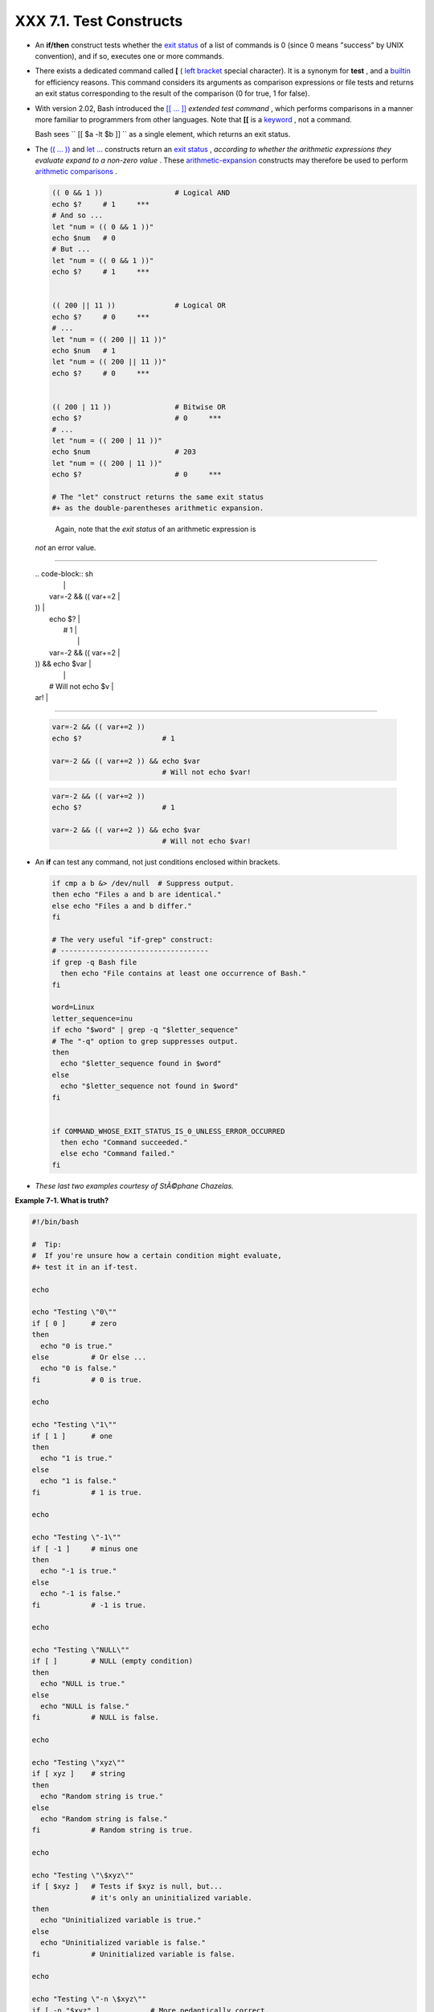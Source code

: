 
#########################
XXX  7.1. Test Constructs
#########################

-  An **if/then** construct tests whether the `exit
   status <exit-status.html#EXITSTATUSREF>`__ of a list of commands is 0
   (since 0 means "success" by UNIX convention), and if so, executes one
   or more commands.

-  There exists a dedicated command called **[** ( `left
   bracket <special-chars.html#LEFTBRACKET>`__ special character). It is
   a synonym for **test** , and a `builtin <internal.html#BUILTINREF>`__
   for efficiency reasons. This command considers its arguments as
   comparison expressions or file tests and returns an exit status
   corresponding to the result of the comparison (0 for true, 1 for
   false).

-  With version 2.02, Bash introduced the `[[ ...
   ]] <testconstructs.html#DBLBRACKETS>`__ *extended test command* ,
   which performs comparisons in a manner more familiar to programmers
   from other languages. Note that **[[** is a
   `keyword <internal.html#KEYWORDREF>`__ , not a command.

   Bash sees ``                 [[ $a -lt $b ]]               `` as a
   single element, which returns an exit status.

-

   The `(( ... )) <dblparens.html>`__ and `let
   ... <internal.html#LETREF>`__ constructs return an `exit
   status <exit-status.html#EXITSTATUSREF>`__ , *according to whether
   the arithmetic expressions they evaluate expand to a non-zero value*
   . These `arithmetic-expansion <arithexp.html#ARITHEXPREF>`__
   constructs may therefore be used to perform `arithmetic
   comparisons <comparison-ops.html#ICOMPARISON1>`__ .


   .. code-block:: sh

       (( 0 && 1 ))                 # Logical AND
       echo $?     # 1     ***
       # And so ...
       let "num = (( 0 && 1 ))"
       echo $num   # 0
       # But ...
       let "num = (( 0 && 1 ))"
       echo $?     # 1     ***


       (( 200 || 11 ))              # Logical OR
       echo $?     # 0     ***
       # ...
       let "num = (( 200 || 11 ))"
       echo $num   # 1
       let "num = (( 200 || 11 ))"
       echo $?     # 0     ***


       (( 200 | 11 ))               # Bitwise OR
       echo $?                      # 0     ***
       # ...
       let "num = (( 200 | 11 ))"
       echo $num                    # 203
       let "num = (( 200 | 11 ))"
       echo $?                      # 0     ***

       # The "let" construct returns the same exit status
       #+ as the double-parentheses arithmetic expansion.





   |Caution|

    Again, note that the *exit status* of an arithmetic expression is
   *not* an error value.

-------------------------------------------------------------------------------------

   | .. code-block:: sh
   |                          |
   |     var=-2 && (( var+=2  |
   | ))                       |
   |     echo $?              |
   |       # 1                |
   |                          |
   |     var=-2 && (( var+=2  |
   | )) && echo $var          |
   |                          |
   |       # Will not echo $v |
   | ar!                      |

-------------------------------------------------------------------------------------



   .. code-block:: sh

       var=-2 && (( var+=2 ))
       echo $?                   # 1

       var=-2 && (( var+=2 )) && echo $var
                                 # Will not echo $var!


   .. code-block:: sh

       var=-2 && (( var+=2 ))
       echo $?                   # 1

       var=-2 && (( var+=2 )) && echo $var
                                 # Will not echo $var!




-

   An **if** can test any command, not just conditions enclosed within
   brackets.


   .. code-block:: sh

       if cmp a b &> /dev/null  # Suppress output.
       then echo "Files a and b are identical."
       else echo "Files a and b differ."
       fi

       # The very useful "if-grep" construct:
       # -----------------------------------
       if grep -q Bash file
         then echo "File contains at least one occurrence of Bash."
       fi

       word=Linux
       letter_sequence=inu
       if echo "$word" | grep -q "$letter_sequence"
       # The "-q" option to grep suppresses output.
       then
         echo "$letter_sequence found in $word"
       else
         echo "$letter_sequence not found in $word"
       fi


       if COMMAND_WHOSE_EXIT_STATUS_IS_0_UNLESS_ERROR_OCCURRED
         then echo "Command succeeded."
         else echo "Command failed."
       fi



-  *These last two examples courtesy of StÃ©phane Chazelas.*


**Example 7-1. What is truth?**


.. code-block:: sh

    #!/bin/bash

    #  Tip:
    #  If you're unsure how a certain condition might evaluate,
    #+ test it in an if-test.

    echo

    echo "Testing \"0\""
    if [ 0 ]      # zero
    then
      echo "0 is true."
    else          # Or else ...
      echo "0 is false."
    fi            # 0 is true.

    echo

    echo "Testing \"1\""
    if [ 1 ]      # one
    then
      echo "1 is true."
    else
      echo "1 is false."
    fi            # 1 is true.

    echo

    echo "Testing \"-1\""
    if [ -1 ]     # minus one
    then
      echo "-1 is true."
    else
      echo "-1 is false."
    fi            # -1 is true.

    echo

    echo "Testing \"NULL\""
    if [ ]        # NULL (empty condition)
    then
      echo "NULL is true."
    else
      echo "NULL is false."
    fi            # NULL is false.

    echo

    echo "Testing \"xyz\""
    if [ xyz ]    # string
    then
      echo "Random string is true."
    else
      echo "Random string is false."
    fi            # Random string is true.

    echo

    echo "Testing \"\$xyz\""
    if [ $xyz ]   # Tests if $xyz is null, but...
                  # it's only an uninitialized variable.
    then
      echo "Uninitialized variable is true."
    else
      echo "Uninitialized variable is false."
    fi            # Uninitialized variable is false.

    echo

    echo "Testing \"-n \$xyz\""
    if [ -n "$xyz" ]            # More pedantically correct.
    then
      echo "Uninitialized variable is true."
    else
      echo "Uninitialized variable is false."
    fi            # Uninitialized variable is false.

    echo


    xyz=          # Initialized, but set to null value.

    echo "Testing \"-n \$xyz\""
    if [ -n "$xyz" ]
    then
      echo "Null variable is true."
    else
      echo "Null variable is false."
    fi            # Null variable is false.


    echo


    # When is "false" true?

    echo "Testing \"false\""
    if [ "false" ]              #  It seems that "false" is just a string ...
    then
      echo "\"false\" is true." #+ and it tests true.
    else
      echo "\"false\" is false."
    fi            # "false" is true.

    echo

    echo "Testing \"\$false\""  # Again, uninitialized variable.
    if [ "$false" ]
    then
      echo "\"\$false\" is true."
    else
      echo "\"\$false\" is false."
    fi            # "$false" is false.
                  # Now, we get the expected result.

    #  What would happen if we tested the uninitialized variable "$true"?

    echo

    exit 0





**Exercise.** Explain the behavior of `Example
7-1 <testconstructs.html#EX10>`__ , above.



.. code-block:: sh

    if [ condition-true ]
    then
       command 1
       command 2
       ...
    else  # Or else ...
          # Adds default code block executing if original condition tests false.
       command 3
       command 4
       ...
    fi





|Note|

When *if* and *then* are on same line in a condition test, a semicolon
must terminate the *if* statement. Both *if* and *then* are
`keywords <internal.html#KEYWORDREF>`__ . Keywords (or commands) begin
statements, and before a new statement on the same line begins, the old
one must terminate.

----------------------------------------------------------------------------------

| .. code-block:: sh
|                          |
|     if [ -x "$filename"  |
| ]; then                  |

----------------------------------------------------------------------------------



.. code-block:: sh

    if [ -x "$filename" ]; then


.. code-block:: sh

    if [ -x "$filename" ]; then





** Else if and elif**

 elif
    ``                   elif                 `` is a contraction for
    *else if* . The effect is to nest an inner if/then construct within
    an outer one.


    .. code-block:: sh

        if [ condition1 ]
        then
           command1
           command2
           command3
        elif [ condition2 ]
        # Same as else if
        then
           command4
           command5
        else
           default-command
        fi




 The ``             if test condition-true           `` construct is the
exact equivalent of ``             if [ condition-true ]           `` .
As it happens, the left bracket, **[** , is a *token* ` [1]
 <testconstructs.html#FTN.AEN3140>`__ which invokes the **test**
command. The closing right bracket, **]** , in an if/test should not
therefore be strictly necessary, however newer versions of Bash require
it.



|Note|

The **test** command is a Bash `builtin <internal.html#BUILTINREF>`__
which tests file types and compares strings. Therefore, in a Bash
script, **test** does *not* call the external
``         /usr/bin/test        `` binary, which is part of the
*sh-utils* package. Likewise, **[** does not call
``         /usr/bin/[        `` , which is linked to
``         /usr/bin/test        `` .

----------------------------------------------------------------------------------

| .. code-block:: sh
|                          |
|     bash$ type test      |
|     test is a shell buil |
| tin                      |
|     bash$ type '['       |
|     [ is a shell builtin |
|     bash$ type '[['      |
|     [[ is a shell keywor |
| d                        |
|     bash$ type ']]'      |
|     ]] is a shell keywor |
| d                        |
|     bash$ type ']'       |
|     bash: type: ]: not f |
| ound                     |
|                          |

----------------------------------------------------------------------------------


If, for some reason, you wish to use ``         /usr/bin/test        ``
in a Bash script, then specify it by full pathname.


.. code-block:: sh

    bash$ type test
    test is a shell builtin
    bash$ type '['
    [ is a shell builtin
    bash$ type '[['
    [[ is a shell keyword
    bash$ type ']]'
    ]] is a shell keyword
    bash$ type ']'
    bash: type: ]: not found



.. code-block:: sh

    bash$ type test
    test is a shell builtin
    bash$ type '['
    [ is a shell builtin
    bash$ type '[['
    [[ is a shell keyword
    bash$ type ']]'
    ]] is a shell keyword
    bash$ type ']'
    bash: type: ]: not found






**Example 7-2. Equivalence of *test* , ``        /usr/bin/test       ``
, [ ] , and ``        /usr/bin/[       ``**


.. code-block:: sh

    #!/bin/bash

    echo

    if test -z "$1"
    then
      echo "No command-line arguments."
    else
      echo "First command-line argument is $1."
    fi

    echo

    if /usr/bin/test -z "$1"      # Equivalent to "test" builtin.
    #  ^^^^^^^^^^^^^              # Specifying full pathname.
    then
      echo "No command-line arguments."
    else
      echo "First command-line argument is $1."
    fi

    echo

    if [ -z "$1" ]                # Functionally identical to above code blocks.
    #   if [ -z "$1"                should work, but...
    #+  Bash responds to a missing close-bracket with an error message.
    then
      echo "No command-line arguments."
    else
      echo "First command-line argument is $1."
    fi

    echo


    if /usr/bin/[ -z "$1" ]       # Again, functionally identical to above.
    # if /usr/bin/[ -z "$1"       # Works, but gives an error message.
    #                             # Note:
    #                               This has been fixed in Bash, version 3.x.
    then
      echo "No command-line arguments."
    else
      echo "First command-line argument is $1."
    fi

    echo

    exit 0






 The [[ ]] construct is the more versatile Bash version of [ ] . This is
the *extended test command* , adopted from *ksh88* .

\* \* \*

No filename expansion or word splitting takes place between [[ and ]] ,
but there is parameter expansion and command substitution.


.. code-block:: sh

    file=/etc/passwd

    if [[ -e $file ]]
    then
      echo "Password file exists."
    fi



Using the **[[ ... ]]** test construct, rather than **[ ... ]** can
prevent many logic errors in scripts. For example, the && , \|\| , < ,
and > operators work within a [[ ]] test, despite giving an error within
a [ ] construct.

*Arithmetic evaluation* of octal / hexadecimal constants takes place
automatically within a [[ ... ]] construct.


.. code-block:: sh

    # [[ Octal and hexadecimal evaluation ]]
    # Thank you, Moritz Gronbach, for pointing this out.


    decimal=15
    octal=017   # = 15 (decimal)
    hex=0x0f    # = 15 (decimal)

    if [ "$decimal" -eq "$octal" ]
    then
      echo "$decimal equals $octal"
    else
      echo "$decimal is not equal to $octal"       # 15 is not equal to 017
    fi      # Doesn't evaluate within [ single brackets ]!


    if [[ "$decimal" -eq "$octal" ]]
    then
      echo "$decimal equals $octal"                # 15 equals 017
    else
      echo "$decimal is not equal to $octal"
    fi      # Evaluates within [[ double brackets ]]!

    if [[ "$decimal" -eq "$hex" ]]
    then
      echo "$decimal equals $hex"                  # 15 equals 0x0f
    else
      echo "$decimal is not equal to $hex"
    fi      # [[ $hexadecimal ]] also evaluates!





.. code-block:: sh

    file=/etc/passwd

    if [[ -e $file ]]
    then
      echo "Password file exists."
    fi


.. code-block:: sh

    # [[ Octal and hexadecimal evaluation ]]
    # Thank you, Moritz Gronbach, for pointing this out.


    decimal=15
    octal=017   # = 15 (decimal)
    hex=0x0f    # = 15 (decimal)

    if [ "$decimal" -eq "$octal" ]
    then
      echo "$decimal equals $octal"
    else
      echo "$decimal is not equal to $octal"       # 15 is not equal to 017
    fi      # Doesn't evaluate within [ single brackets ]!


    if [[ "$decimal" -eq "$octal" ]]
    then
      echo "$decimal equals $octal"                # 15 equals 017
    else
      echo "$decimal is not equal to $octal"
    fi      # Evaluates within [[ double brackets ]]!

    if [[ "$decimal" -eq "$hex" ]]
    then
      echo "$decimal equals $hex"                  # 15 equals 0x0f
    else
      echo "$decimal is not equal to $hex"
    fi      # [[ $hexadecimal ]] also evaluates!


.. code-block:: sh

    file=/etc/passwd

    if [[ -e $file ]]
    then
      echo "Password file exists."
    fi


.. code-block:: sh

    # [[ Octal and hexadecimal evaluation ]]
    # Thank you, Moritz Gronbach, for pointing this out.


    decimal=15
    octal=017   # = 15 (decimal)
    hex=0x0f    # = 15 (decimal)

    if [ "$decimal" -eq "$octal" ]
    then
      echo "$decimal equals $octal"
    else
      echo "$decimal is not equal to $octal"       # 15 is not equal to 017
    fi      # Doesn't evaluate within [ single brackets ]!


    if [[ "$decimal" -eq "$octal" ]]
    then
      echo "$decimal equals $octal"                # 15 equals 017
    else
      echo "$decimal is not equal to $octal"
    fi      # Evaluates within [[ double brackets ]]!

    if [[ "$decimal" -eq "$hex" ]]
    then
      echo "$decimal equals $hex"                  # 15 equals 0x0f
    else
      echo "$decimal is not equal to $hex"
    fi      # [[ $hexadecimal ]] also evaluates!





|Note|

Following an **if** , neither the **test** command nor the test brackets
( [ ] or [[ ]] ) are strictly necessary.

----------------------------------------------------------------------------------

| .. code-block:: sh
|                          |
|     dir=/home/bozo       |
|                          |
|     if cd "$dir" 2>/dev/ |
| null; then   # "2>/dev/n |
| ull" hides error message |
| .                        |
|       echo "Now in $dir. |
| "                        |
|     else                 |
|       echo "Can't change |
|  to $dir."               |
|     fi                   |

----------------------------------------------------------------------------------


The "if COMMAND" construct returns the exit status of COMMAND.
Similarly, a condition within test brackets may stand alone without an
**if** , when used in combination with a `list
construct <list-cons.html#LISTCONSREF>`__ .

----------------------------------------------------------------------------------

| .. code-block:: sh
|                          |
|     var1=20              |
|     var2=22              |
|     [ "$var1" -ne "$var2 |
| " ] && echo "$var1 is no |
| t equal to $var2"        |
|                          |
|     home=/home/bozo      |
|     [ -d "$home" ] || ec |
| ho "$home directory does |
|  not exist."             |

----------------------------------------------------------------------------------



.. code-block:: sh

    dir=/home/bozo

    if cd "$dir" 2>/dev/null; then   # "2>/dev/null" hides error message.
      echo "Now in $dir."
    else
      echo "Can't change to $dir."
    fi


.. code-block:: sh

    var1=20
    var2=22
    [ "$var1" -ne "$var2" ] && echo "$var1 is not equal to $var2"

    home=/home/bozo
    [ -d "$home" ] || echo "$home directory does not exist."


.. code-block:: sh

    dir=/home/bozo

    if cd "$dir" 2>/dev/null; then   # "2>/dev/null" hides error message.
      echo "Now in $dir."
    else
      echo "Can't change to $dir."
    fi


.. code-block:: sh

    var1=20
    var2=22
    [ "$var1" -ne "$var2" ] && echo "$var1 is not equal to $var2"

    home=/home/bozo
    [ -d "$home" ] || echo "$home directory does not exist."




 The `(( )) construct <dblparens.html>`__ expands and evaluates an
arithmetic expression. If the expression evaluates as zero, it returns
an `exit status <exit-status.html#EXITSTATUSREF>`__ of 1 , or "false" .
A non-zero expression returns an exit status of 0 , or "true" . This is
in marked contrast to using the **test** and [ ] constructs previously
discussed.


**Example 7-3. Arithmetic Tests using (( )) **


.. code-block:: sh

    #!/bin/bash
    # arith-tests.sh
    # Arithmetic tests.

    # The (( ... )) construct evaluates and tests numerical expressions.
    # Exit status opposite from [ ... ] construct!

    (( 0 ))
    echo "Exit status of \"(( 0 ))\" is $?."         # 1

    (( 1 ))
    echo "Exit status of \"(( 1 ))\" is $?."         # 0

    (( 5 > 4 ))                                      # true
    echo "Exit status of \"(( 5 > 4 ))\" is $?."     # 0

    (( 5 > 9 ))                                      # false
    echo "Exit status of \"(( 5 > 9 ))\" is $?."     # 1

    (( 5 == 5 ))                                     # true
    echo "Exit status of \"(( 5 == 5 ))\" is $?."    # 0
    # (( 5 = 5 ))  gives an error message.

    (( 5 - 5 ))                                      # 0
    echo "Exit status of \"(( 5 - 5 ))\" is $?."     # 1

    (( 5 / 4 ))                                      # Division o.k.
    echo "Exit status of \"(( 5 / 4 ))\" is $?."     # 0

    (( 1 / 2 ))                                      # Division result < 1.
    echo "Exit status of \"(( 1 / 2 ))\" is $?."     # Rounded off to 0.
                                                     # 1

    (( 1 / 0 )) 2>/dev/null                          # Illegal division by 0.
    #           ^^^^^^^^^^^
    echo "Exit status of \"(( 1 / 0 ))\" is $?."     # 1

    # What effect does the "2>/dev/null" have?
    # What would happen if it were removed?
    # Try removing it, then rerunning the script.

    # ======================================= #

    # (( ... )) also useful in an if-then test.

    var1=5
    var2=4

    if (( var1 > var2 ))
    then #^      ^      Note: Not $var1, $var2. Why?
      echo "$var1 is greater than $var2"
    fi     # 5 is greater than 4

    exit 0





Notes
~~~~~


` [1]  <testconstructs.html#AEN3140>`__

 A *token* is a symbol or short string with a special meaning attached
to it (a `meta-meaning <x17129.html#METAMEANINGREF>`__ ). In Bash,
certain tokens, such as **[** and `.
(dot-command) <special-chars.html#DOTREF>`__ , may expand to *keywords*
and commands.



.. |Caution| image:: ../images/caution.gif
.. |Note| image:: ../images/note.gif
